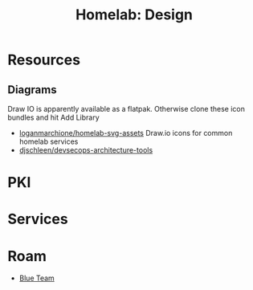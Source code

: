 :PROPERTIES:
:ID:       7e07a59f-dc1f-45a4-bbe5-1231e8c3b0eb
:END:
#+title: Homelab: Design


* Resources

** Diagrams

Draw IO is apparently available as a flatpak. Otherwise clone these icon bundles
and hit Add Library

+ [[github:loganmarchione/homelab-svg-assets][loganmarchione/homelab-svg-assets]] Draw.io icons for common homelab services
+ [[github:djschleen/devsecops-architecture-tools][djschleen/devsecops-architecture-tools]]


* PKI




* Services



* Roam
+ [[id:29d8222b-618f-454e-8a76-6fa38f8ff1f6][Blue Team]]
